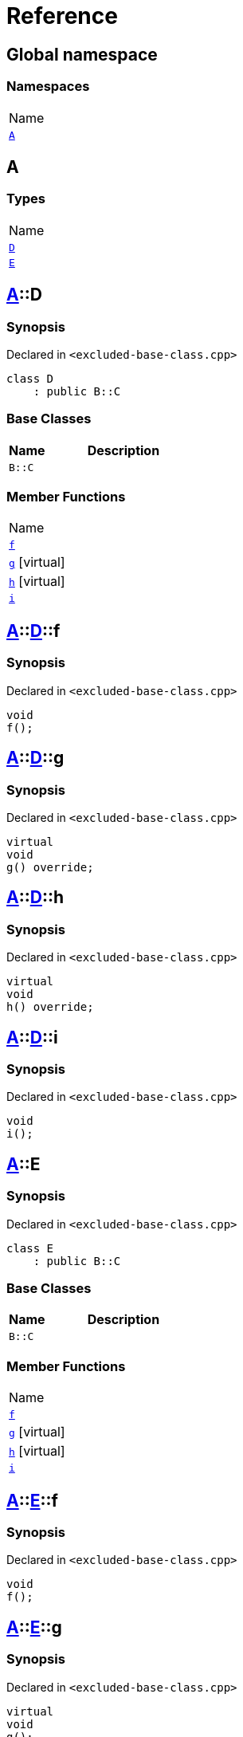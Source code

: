 = Reference
:mrdocs:

[#index]
== Global namespace

=== Namespaces

[cols=1]
|===
| Name
| link:#A[`A`] 
|===

[#A]
== A

=== Types

[cols=1]
|===
| Name
| link:#A-D[`D`] 
| link:#A-E[`E`] 
|===

[#A-D]
== link:#A[A]::D

=== Synopsis

Declared in `&lt;excluded&hyphen;base&hyphen;class&period;cpp&gt;`

[source,cpp,subs="verbatim,replacements,macros,-callouts"]
----
class D
    : public B::C
----

=== Base Classes

[cols="1,4"]
|===
|Name|Description

| `B::C`
| 
|===

=== Member Functions

[cols=1]
|===
| Name
| link:#A-D-f[`f`] 
| link:#A-D-g[`g`]  [.small]#[virtual]#
| link:#A-D-h[`h`]  [.small]#[virtual]#
| link:#A-D-i[`i`] 
|===

[#A-D-f]
== link:#A[A]::link:#A-D[D]::f

=== Synopsis

Declared in `&lt;excluded&hyphen;base&hyphen;class&period;cpp&gt;`

[source,cpp,subs="verbatim,replacements,macros,-callouts"]
----
void
f();
----

[#A-D-g]
== link:#A[A]::link:#A-D[D]::g

=== Synopsis

Declared in `&lt;excluded&hyphen;base&hyphen;class&period;cpp&gt;`

[source,cpp,subs="verbatim,replacements,macros,-callouts"]
----
virtual
void
g() override;
----

[#A-D-h]
== link:#A[A]::link:#A-D[D]::h

=== Synopsis

Declared in `&lt;excluded&hyphen;base&hyphen;class&period;cpp&gt;`

[source,cpp,subs="verbatim,replacements,macros,-callouts"]
----
virtual
void
h() override;
----

[#A-D-i]
== link:#A[A]::link:#A-D[D]::i

=== Synopsis

Declared in `&lt;excluded&hyphen;base&hyphen;class&period;cpp&gt;`

[source,cpp,subs="verbatim,replacements,macros,-callouts"]
----
void
i();
----

[#A-E]
== link:#A[A]::E

=== Synopsis

Declared in `&lt;excluded&hyphen;base&hyphen;class&period;cpp&gt;`

[source,cpp,subs="verbatim,replacements,macros,-callouts"]
----
class E
    : public B::C
----

=== Base Classes

[cols="1,4"]
|===
|Name|Description

| `B::C`
| 
|===

=== Member Functions

[cols=1]
|===
| Name
| link:#A-E-f[`f`] 
| link:#A-E-g[`g`]  [.small]#[virtual]#
| link:#A-E-h[`h`]  [.small]#[virtual]#
| link:#A-E-i[`i`] 
|===

[#A-E-f]
== link:#A[A]::link:#A-E[E]::f

=== Synopsis

Declared in `&lt;excluded&hyphen;base&hyphen;class&period;cpp&gt;`

[source,cpp,subs="verbatim,replacements,macros,-callouts"]
----
void
f();
----

[#A-E-g]
== link:#A[A]::link:#A-E[E]::g

=== Synopsis

Declared in `&lt;excluded&hyphen;base&hyphen;class&period;cpp&gt;`

[source,cpp,subs="verbatim,replacements,macros,-callouts"]
----
virtual
void
g();
----

[#A-E-h]
== link:#A[A]::link:#A-E[E]::h

=== Synopsis

Declared in `&lt;excluded&hyphen;base&hyphen;class&period;cpp&gt;`

[source,cpp,subs="verbatim,replacements,macros,-callouts"]
----
virtual
void
h() override;
----

[#A-E-i]
== link:#A[A]::link:#A-E[E]::i

=== Synopsis

Declared in `&lt;excluded&hyphen;base&hyphen;class&period;cpp&gt;`

[source,cpp,subs="verbatim,replacements,macros,-callouts"]
----
void
i();
----


[.small]#Created with https://www.mrdocs.com[MrDocs]#
